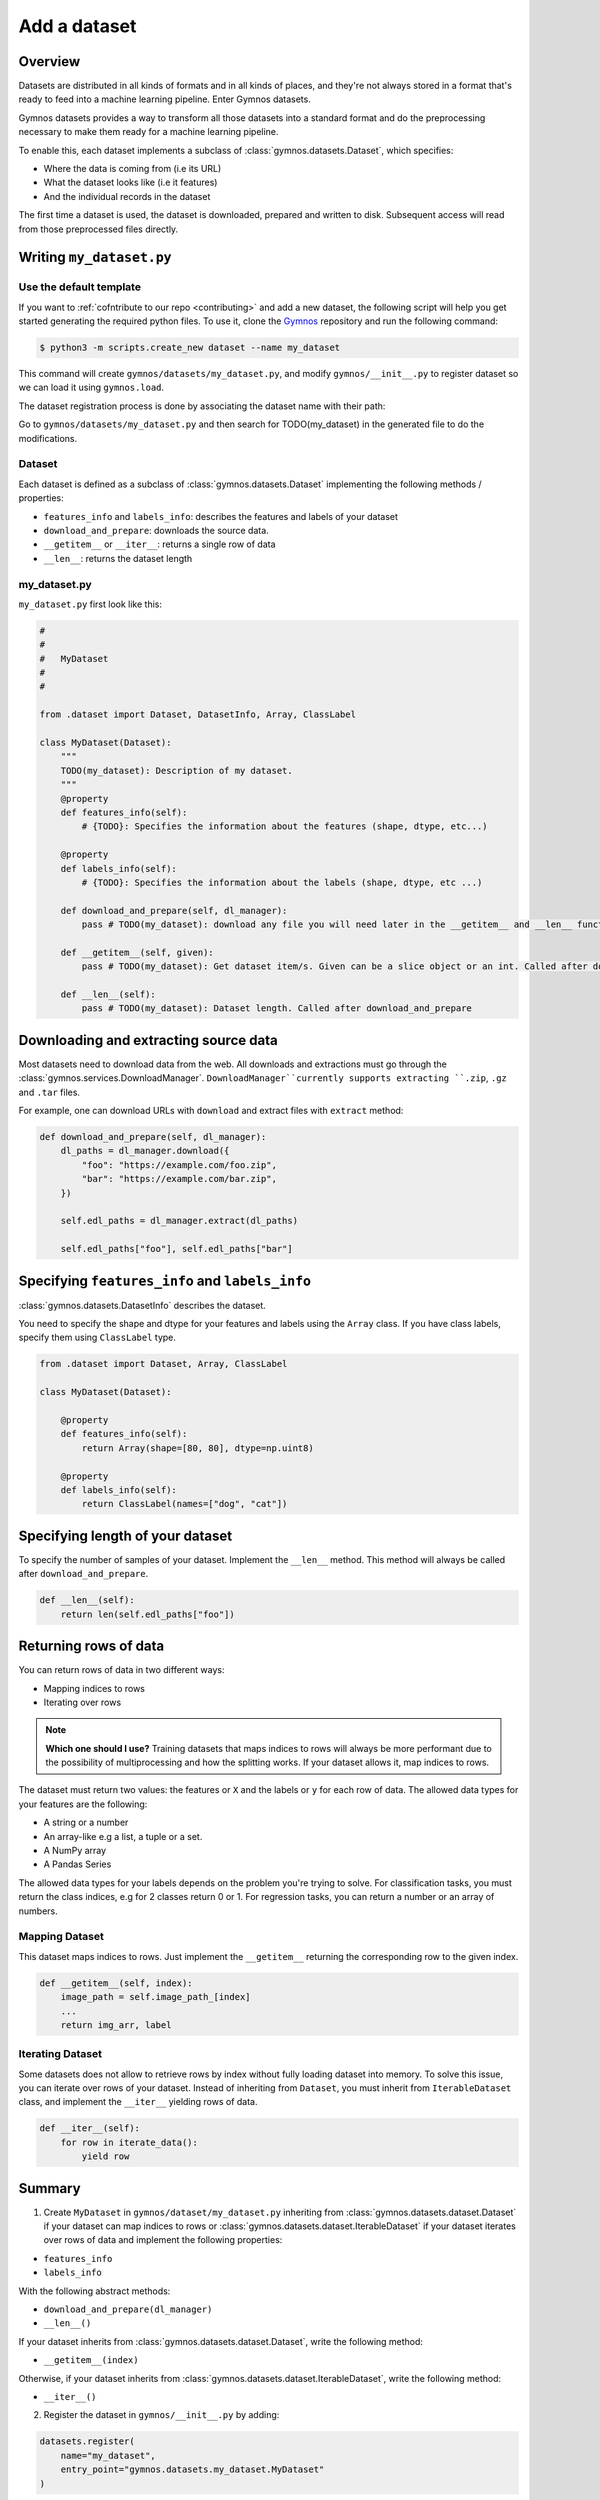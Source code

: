 ####################
Add a dataset
####################

Overview
==========
Datasets are distributed in all kinds of formats and in all kinds of places, and they're not 
always stored in a format that's ready to feed into a machine learning pipeline. Enter Gymnos datasets.

Gymnos datasets provides a way to transform all those datasets into a standard format and do the preprocessing necessary to make them ready for a machine learning pipeline.

To enable this, each dataset implements a subclass of :class:`gymnos.datasets.Dataset`, which specifies:

* Where the data is coming from (i.e its URL) 
* What the dataset looks like (i.e it features)
* And the individual records in the dataset

The first time a dataset is used, the dataset is downloaded, prepared and written to disk. Subsequent access will read from those preprocessed files directly.

Writing ``my_dataset.py``
==========================

Use the default template
-------------------------
If you want to :ref:`cofntribute to our repo <contributing>` and add a new dataset, the following script will help you get started generating the required python files. To use it, clone the `Gymnos <https://github.com/Telefonica/gymnos>`_ repository and run the following command:

.. code-block:: console

  $ python3 -m scripts.create_new dataset --name my_dataset

This command will create ``gymnos/datasets/my_dataset.py``, and modify ``gymnos/__init__.py`` to register dataset so we can load it using ``gymnos.load``.

The dataset registration process is done by associating the dataset name with their path:

.. code-block:: python
    :caption: gymnos/__init__.py

    datasets.register(
        name="my_dataset",
        entry_point="gymnos.datasets.my_dataset.MyDataset"
    )

Go to ``gymnos/datasets/my_dataset.py`` and then search for TODO(my_dataset) in the generated file to do the modifications.

Dataset
--------
Each dataset is defined as a subclass of :class:`gymnos.datasets.Dataset` implementing the following methods / properties:

* ``features_info`` and ``labels_info``: describes the features and labels of your dataset
* ``download_and_prepare``: downloads the source data.
* ``__getitem__`` or ``__iter__``: returns a single row of data
* ``__len__``: returns the dataset length

my_dataset.py
---------------

``my_dataset.py`` first look like this:

.. code-block:: python

    #
    #
    #   MyDataset
    #
    #

    from .dataset import Dataset, DatasetInfo, Array, ClassLabel

    class MyDataset(Dataset):
        """
        TODO(my_dataset): Description of my dataset.
        """
        @property
        def features_info(self):
            # {TODO}: Specifies the information about the features (shape, dtype, etc...)

        @property
        def labels_info(self):
            # {TODO}: Specifies the information about the labels (shape, dtype, etc ...)

        def download_and_prepare(self, dl_manager):
            pass # TODO(my_dataset): download any file you will need later in the __getitem__ and __len__ function

        def __getitem__(self, given):
            pass # TODO(my_dataset): Get dataset item/s. Given can be a slice object or an int. Called after download_and_prepare.

        def __len__(self):
            pass # TODO(my_dataset): Dataset length. Called after download_and_prepare


Downloading and extracting source data
=======================================

Most datasets need to download data from the web. All downloads and extractions must go through the :class:`gymnos.services.DownloadManager`. 
``DownloadManager``currently supports extracting ``.zip``, ``.gz`` and ``.tar`` files.

For example, one can download URLs with ``download`` and extract files with ``extract`` method:

.. code-block:: python

    def download_and_prepare(self, dl_manager):
        dl_paths = dl_manager.download({
            "foo": "https://example.com/foo.zip",
            "bar": "https://example.com/bar.zip",
        })

        self.edl_paths = dl_manager.extract(dl_paths)

        self.edl_paths["foo"], self.edl_paths["bar"]

Specifying ``features_info`` and ``labels_info``
====================================================

:class:`gymnos.datasets.DatasetInfo` describes the dataset.

You need to specify the shape and dtype for your features and labels using the ``Array`` class.
If you have class labels, specify them using ``ClassLabel`` type.

.. code-block:: python

    from .dataset import Dataset, Array, ClassLabel

    class MyDataset(Dataset):

        @property
        def features_info(self):
            return Array(shape=[80, 80], dtype=np.uint8)

        @property
        def labels_info(self):
            return ClassLabel(names=["dog", "cat"])


Specifying length of your dataset
===================================

To specify the number of samples of your dataset. Implement the ``__len__`` method. This method will always be called after ``download_and_prepare``.

.. code-block:: python

    def __len__(self):
        return len(self.edl_paths["foo"])

Returning rows of data
============================

You can return rows of data in two different ways:

- Mapping indices to rows
- Iterating over rows

.. note::

    **Which one should I use?**
    Training datasets that maps indices to rows will always be more performant due to the possibility of multiprocessing and how the splitting works. If your dataset allows it, map indices to rows.

The dataset must return two values: the features or ``X`` and the labels or ``y`` for each row of data.
The allowed data types for your features are the following:

- A string or a number
- An array-like e.g a list, a tuple or a set.
- A NumPy array
- A Pandas Series

The allowed data types for your labels depends on the problem you're trying to solve. For classification tasks, you must return the class indices, e.g for 2 classes return 0 or 1. For regression tasks, you can return a number or an array of numbers.

Mapping Dataset
------------------
This dataset maps indices to rows. Just implement the ``__getitem__`` returning the corresponding row to the given index.

.. code-block:: python

    def __getitem__(self, index):
        image_path = self.image_path_[index]
        ...
        return img_arr, label


Iterating Dataset
-------------------
Some datasets does not allow to retrieve rows by index without fully loading dataset into memory. To solve this issue, you can iterate over rows of your dataset.
Instead of inheriting from ``Dataset``, you must inherit from ``IterableDataset`` class, and implement the ``__iter__`` yielding rows of data.

.. code-block:: python

    def __iter__(self):
        for row in iterate_data():
            yield row

Summary
=============
1. Create ``MyDataset`` in ``gymnos/dataset/my_dataset.py`` inheriting from :class:`gymnos.datasets.dataset.Dataset` if your dataset can map indices to rows or :class:`gymnos.datasets.dataset.IterableDataset` if your dataset iterates over rows of data and implement the following properties:

* ``features_info``
* ``labels_info``

With the following abstract methods:

* ``download_and_prepare(dl_manager)``
* ``__len__()``

If your dataset inherits from :class:`gymnos.datasets.dataset.Dataset`, write the following method:

* ``__getitem__(index)``

Otherwise, if your dataset inherits from :class:`gymnos.datasets.dataset.IterableDataset`, write the following method:

* ``__iter__()``

2. Register the dataset in ``gymnos/__init__.py`` by adding:

.. code-block:: python

    datasets.register(
        name="my_dataset",
        entry_point="gymnos.datasets.my_dataset.MyDataset"
    )


Adding the dataset to ``Telefonica/gymnos``
===========================================

If you'd like to share your work with the community, you can check in your dataset implementation to Telefonica/gymnos. Thanks for thinking of contributing!

Before you send your pull request, follow these last few steps (check :ref:`contributing` to see more details):

1. Run ``download_and_prepare`` locally
----------------------------------------
Run ``download_and_prepare`` locally to ensure that data generation works.

2. Add documentation
----------------------
Add dataset documentation.

3. Run tests
-------------
Execute the following command to run automated tests:

.. code-block:: console

    $ pytest

4. Check your code style
--------------------------
Follow the `PEP8 Python style guide <https://www.python.org/dev/peps/pep-0008/>`_, except Gymnos uses 120 characters as maximum line length.

You can lint files running ``flake8`` command:

.. code-block:: console

    $ flake8


Adding the dataset from other repository
=================================================

You can also add a dataset from other repository in a very simple way by converting your repository in a Python library.

Once you have defined your ``setup.py``, create and register your Gymnos datasets in the same way we have shown.

Here is a minimal example. Say we have our library named ``gymnos_my_datasets`` and we want to add the dataset ``my_dataset``. You have to:

1. Create ``MyDataset`` in ``gymnos_my_datasets/my_dataset.py`` inheriting from :class:`gymnos.datasets.dataset.Dataset` and implementing the abstract methods
2. Register dataset in your module ``__init__.py`` referencing the name and the path:

.. code-block:: python
    :caption: gymnos_my_datasets/__init__.py

    import gymnos

    gymnos.datasets.register(
        name="my_dataset",
        entry_point="gymnos_my_datasets.my_dataset.MyDataset"
    )


That's it, when someone wants to run ``my_dataset`` from ``gymnos_my_datasets``, simply ``pip install`` the package and reference the package when you are loading the dataset with the following format: ``<module_name>:<dataset_name>``.

For example:

.. code-block:: python

    gymnos.datasets.load("gymnos_my_datasets:my_dataset")
